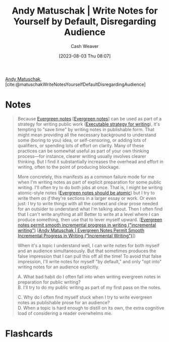 :PROPERTIES:
:ROAM_REFS: [cite:@matuschakWriteNotesYourselfDefaultDisregardingAudience]
:ID:       2c8acd36-620a-47a7-8d3a-63594fd2065c
:LAST_MODIFIED: [2023-08-04 Fri 18:01]
:END:
#+title: Andy Matuschak | Write Notes for Yourself by Default, Disregarding Audience
#+hugo_custom_front_matter: :slug "2c8acd36-620a-47a7-8d3a-63594fd2065c"
#+author: Cash Weaver
#+date: [2023-08-03 Thu 08:07]
#+filetags: :reference:

[[id:df479fb9-f7b0-4e3a-a7eb-41849fbc190e][Andy Matuschak]], [cite:@matuschakWriteNotesYourselfDefaultDisregardingAudience]

* Notes
#+begin_quote
Because [[https://notes.andymatuschak.org/z5E5QawiXCMbtNtupvxeoEX][Evergreen notes]] [[[id:eb88f117-4925-42c7-a9cf-5789987fd933][Evergreen notes]]] can be used as part of a strategy for writing public work ([[https://notes.andymatuschak.org/zCknixwETdFm1MWdWPwMcXs][Executable strategy for writing]]), it's tempting to "save time" by writing notes in publishable form. That might mean providing all the necessary background to understand some (boring to you) idea, or self-censoring, or adding lots of qualifiers, or spending lots of effort on clarity. Many of these practices can be somewhat useful as part of your own thinking process---for instance, clearer writing usually involves clearer thinking. But I find it substantially increases the overhead and effort in writing, often to the point of producing blockage.

More concretely, this manifests as a common failure mode for me when I'm writing notes as part of explicit preparation for some public writing. I'll often try to do both jobs at once. That is, I might be writing atomic-style notes ([[https://notes.andymatuschak.org/zNUaiGAXp21eorsER1Jm9yU][Evergreen notes should be atomic]]) but I try to write them /as if/ they're sections in a larger essay or work. Or even just: I try to write things with all the context and clear prose needed for an outsider to understand what I'm talking about. Then I often find that I can't write anything at all! Better to write at a level where I can produce something, then use that to lever myself upward. ([[https://notes.andymatuschak.org/zNqLdKMiTo9EHA9EWYGXs7b][Evergreen notes permit smooth incremental progress in writing ("incremental writing")]] [[[id:2186c8f0-1b18-484f-8e22-9e0cd328b498][Andy Matuschak | Evergreen Notes Permit Smooth Incremental Progress in Writing ("Incremental Writing")]]])

When it's a topic I understand well, I can write notes for both myself and an audience simultaneously. But that sometimes produces the false impression that I can pull this off all the time! To avoid that false impression, I'll write notes for myself "by default," and only "opt into" writing notes for an audience explicitly.

A. What bad habit do I often fall into when writing evergreen notes in preparation for public writing?\\
B. I'll try to do my public writing as part of my first pass on the notes.

C. Why do I often find myself stuck when I try to write evergreen notes as publishable prose for an audience?\\
D. When a topic is hard enough to distill on its own, the extra cognitive load of considering a reader overwhelms me.
#+end_quote
* Flashcards
#+print_bibliography: